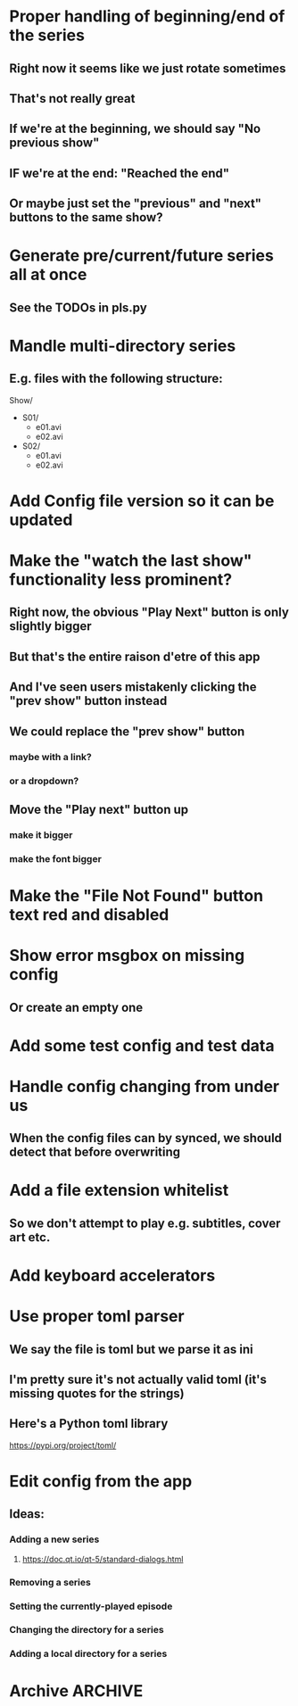 * Proper handling of beginning/end of the series
** Right now it seems like we just rotate sometimes
** That's not really great
** If we're at the beginning, we should say "No previous show"
** IF we're at the end: "Reached the end"
** Or maybe just set the "previous" and "next" buttons to the same show?
* Generate pre/current/future series all at once
** See the TODOs in pls.py
* Mandle multi-directory series
** E.g. files with the following structure:
Show/
- S01/
  - e01.avi
  - e02.avi
- S02/
  - e01.avi
  - e02.avi
* Add Config file version so it can be updated
* Make the "watch the last show" functionality less prominent?
** Right now, the obvious "Play Next" button is only slightly bigger
** But that's the entire raison d'etre of this app
** And I've seen users mistakenly clicking the "prev show" button instead
** We could replace the "prev show" button
*** maybe with a link?
*** or a dropdown?
** Move the "Play next" button up
*** make it bigger
*** make the font bigger
* Make the "File Not Found" button text red and disabled
* Show error msgbox on missing config
** Or create an empty one
* Add some test config and test data
* Handle config changing from under us
** When the config files can by synced, we should detect that before overwriting
* Add a file extension whitelist
** So we don't attempt to play e.g. subtitles, cover art etc.
* Add keyboard accelerators
* Use proper toml parser
** We say the file is toml but we parse it as ini
** I'm pretty sure it's not actually valid toml (it's missing quotes for the strings)
** Here's a Python toml library
https://pypi.org/project/toml/
* Edit config from the app
** Ideas:
*** Adding a new series
**** https://doc.qt.io/qt-5/standard-dialogs.html
*** Removing a series
*** Setting the currently-played episode
*** Changing the directory for a series
*** Adding a local directory for a series
* Archive :ARCHIVE:
** DONE Add support for series Name in the config
CLOSED: [2019-07-22 Mon 11:43]
:PROPERTIES:
:ARCHIVE_TIME: 2019-07-22 Mon 11:43
:END:
*** The name would be displayable
*** ID is for internal stuff
** DONE Multiple series selection
CLOSED: [2019-07-22 Mon 11:43]
:PROPERTIES:
:ARCHIVE_TIME: 2019-07-22 Mon 11:43
:END:
** DONE Handle shows missing on this computer
CLOSED: [2019-07-22 Mon 12:10]
:PROPERTIES:
:ARCHIVE_TIME: 2019-07-22 Mon 12:10
:END:
*** When the same config is shared & synced across PCs not all shows are everywhere
*** Display a warning saying (show not found on this machine) or something
** DONE Handle Config in `Pls.__init__`
CLOSED: [2019-07-22 Mon 17:07]
:PROPERTIES:
:ARCHIVE_TIME: 2019-07-22 Mon 17:07
:END:
*** CLOSING: we've reduced the amount of time it gets reloaded from disk
**** and it is now only handled explicitly in main.py
**** I prefer to have that explicit control there
*** and only refresh as needed
** DONE Add license
CLOSED: [2019-07-23 Tue 13:16]
:PROPERTIES:
:ARCHIVE_TIME: 2019-07-23 Tue 13:16
:END:
*** Needs to be GPL 3 because of FBS and Qt
** DONE Set up Windows CI
CLOSED: [2019-07-24 Wed 01:11]
:PROPERTIES:
:ARCHIVE_TIME: 2019-07-24 Wed 01:11
:END:
*** NOTE: the release need to be triggered manually from dev.azure.com
**** but that's good enough
*** So we get automatic builds
*** AppVeyor
**** Windows and Linux (no macOS)
https://www.appveyor.com/docs/build-environment/
**** Supports gitlab:
https://www.appveyor.com/blog/2018/11/06/gitlab-bitbucket-merge-pull-requests/
**** Should be fine for this
*** Travis CI
**** Windows, Linux & macOS
**** Does not (AFAICT) supprot gitlab
*** Azure pipelines
**** Windows, Linux, macOS
https://azure.microsoft.com/ru-ru/blog/announcing-azure-pipelines-with-unlimited-ci-cd-minutes-for-open-source/
**** Supports gitlab
https://docs.microsoft.com/en-us/azure/devops/pipelines/get-started/?view=azure-devops
** DONE Prevent double-clicking on the "Play next episode" button
CLOSED: [2019-07-24 Wed 01:11]
:PROPERTIES:
:ARCHIVE_TIME: 2019-07-24 Wed 01:11
:END:
*** Fucking Windows teaching people to double-click
*** Anyway, after clicking, the button should be disabled for a bit
**** say 3 seconds?
**** To prevent the video taking a sec or two to start?
** DONE Credit the icon we're using
CLOSED: [2019-07-24 Wed 01:33]
:PROPERTIES:
:ARCHIVE_TIME: 2019-07-24 Wed 01:33
:END:
https://icons8.com/icon/46904/cute-color
*** It needs to be linked to from the About dialog
*** E.g.
<a href="https://icons8.com/icon/46904/tv-show">TV Show icon by Icons8</a>
** DONE Add an About dialog
CLOSED: [2019-07-24 Wed 01:33]
:PROPERTIES:
:ARCHIVE_TIME: 2019-07-24 Wed 01:33
:END:
** DONE Allow overriding the config file
CLOSED: [2019-07-27 Sat 19:10]
:PROPERTIES:
:ARCHIVE_TIME: 2019-07-27 Sat 19:10
:END:
*** for testing
